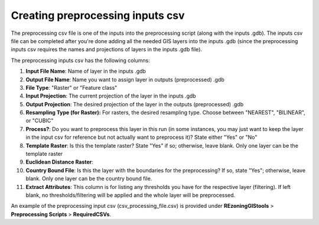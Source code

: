 =================================
Creating preprocessing inputs csv
=================================

The preprocessing csv file is one of the inputs into the preprocessing script (along with the inputs .gdb). The inputs csv file can be completed after you're done adding all the needed GIS layers into the inputs .gdb (since the preprocessing inputs csv requires the names and projections of layers in the inputs .gdb file).

The preprocessing inputs csv has the following columns:

1. **Input File Name**: Name of layer in the inputs .gdb
2. **Output File Name**: Name you want to assign layer in outputs (preprocessed) .gdb
3. **File Type**: "Raster" or "Feature class"
4. **Input Projection**: The current projection of the layer in the inputs .gdb
5. **Output Projection**: The desired projection of the layer in the outputs (preprocessed) .gdb
6. **Resampling Type (for Raster):** For rasters, the desired resampling type. Choose between "NEAREST", "BILINEAR", or "CUBIC"
7. **Process?**: Do you want to preprocess this layer in this run (in some instances, you may just want to keep the layer in the input csv for reference but not actually want to preprocess it)? State either "Yes" or "No"
8. **Template Raster**: Is this the template raster? State "Yes" if so; otherwise, leave blank. Only one layer can be the template raster
9. **Euclidean Distance Raster**:
10. **Country Bound File**: Is this the layer with the boundaries for the preprocessing? If so, state "Yes"; otherwise, leave blank. Only one layer can be the country bound file.
11. **Extract Attributes**: This column is for listing any thresholds you have for the respective layer (filtering). If left blank, no thresholds/filtering will be applied and the whole layer will be preprocessed.

An example of the preprocessing input csv (csv_processing_file.csv) is provided under **REzoningGIStools** > **Preprocessing Scripts** > **RequiredCSVs**.